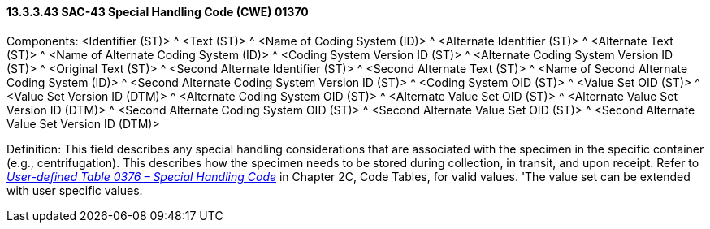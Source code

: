 ==== 13.3.3.43 SAC-43 Special Handling Code (CWE) 01370

Components: <Identifier (ST)> ^ <Text (ST)> ^ <Name of Coding System (ID)> ^ <Alternate Identifier (ST)> ^ <Alternate Text (ST)> ^ <Name of Alternate Coding System (ID)> ^ <Coding System Version ID (ST)> ^ <Alternate Coding System Version ID (ST)> ^ <Original Text (ST)> ^ <Second Alternate Identifier (ST)> ^ <Second Alternate Text (ST)> ^ <Name of Second Alternate Coding System (ID)> ^ <Second Alternate Coding System Version ID (ST)> ^ <Coding System OID (ST)> ^ <Value Set OID (ST)> ^ <Value Set Version ID (DTM)> ^ <Alternate Coding System OID (ST)> ^ <Alternate Value Set OID (ST)> ^ <Alternate Value Set Version ID (DTM)> ^ <Second Alternate Coding System OID (ST)> ^ <Second Alternate Value Set OID (ST)> ^ <Second Alternate Value Set Version ID (DTM)>

Definition: This field describes any special handling considerations that are associated with the specimen in the specific container (e.g., centrifugation). This describes how the specimen needs to be stored during collection, in transit, and upon receipt. Refer to file:///E:\V2\v2.9%20final%20Nov%20from%20Frank\V29_CH02C_Tables.docx#HL70376[_User-defined Table 0376 – Special Handling Code_] in Chapter 2C, Code Tables, for valid values. 'The value set can be extended with user specific values.

